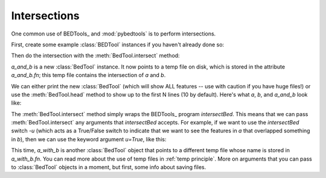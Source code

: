 Intersections
=============
One common use of BEDTools_ and :mod:`pybedtools` is to perform
intersections.

First, create some example :class:`BEDTool` instances if you haven't
already done so:

.. doctest::

    >>> a = pybedtools.example_bedtool('a.bed')
    >>> b = pybedtools.example_bedtool('b.bed')

Then do the intersection with the :meth:`BedTool.intersect` method:

.. doctest::

    >>> a_and_b = a.intersect(b)

`a_and_b` is a new :class:`BedTool` instance.  It now points to a temp file
on disk, which is stored in the attribute `a_and_b.fn`; this temp file contains
the intersection of `a` and `b`. 

We can either print the new :class:`BedTool` (which will show ALL features
-- use with caution if you have huge files!) or use the
:meth:`BedTool.head` method to show up to the first N lines (10 by
default).  Here's what `a`, `b`, and `a_and_b` look like:

.. doctest::
    :options: +NORMALIZE_WHITESPACE

    >>> a.head()
    chr1    1   100 feature1    0   +
    chr1    100 200 feature2    0   +
    chr1    150 500 feature3    0   -
    chr1    900 950 feature4    0   +

    >>> b.head()
    chr1    155 200 feature5    0   -
    chr1    800 901 feature6    0   +

    >>> a_and_b.head()
    chr1    155 200 feature2    0   +
    chr1    155 200 feature3    0   -
    chr1    900 901 feature4    0   +

The :meth:`BedTool.intersect` method simply wraps the BEDTools_ program
`intersectBed`.  This means that we can pass :meth:`BedTool.intersect`
any arguments that `intersectBed` accepts.  For example, if we want to
use the `intersectBed` switch `-u` (which acts as a True/False switch
to indicate that we want to see the features in `a` that overlapped
something in `b`), then we can use the keyword argument `u=True`, like this:


.. doctest::
    :options: +NORMALIZE_WHITESPACE

    >>> # Intersection using the -u switch
    >>> a_with_b = a.intersect(b, u=True)
    >>> a_with_b.head()
    chr1    100 200 feature2    0   +
    chr1    150 500 feature3    0   -
    chr1    900 950 feature4    0   +

This time, `a_with_b` is another :class:`BedTool` object that points to a
different temp file whose name is stored in `a_with_b.fn`.  You can read
more about the use of temp files in :ref:`temp principle`.  More on
arguments that you can pass to :class:`BedTool` objects in a moment, but
first, some info about saving files.

